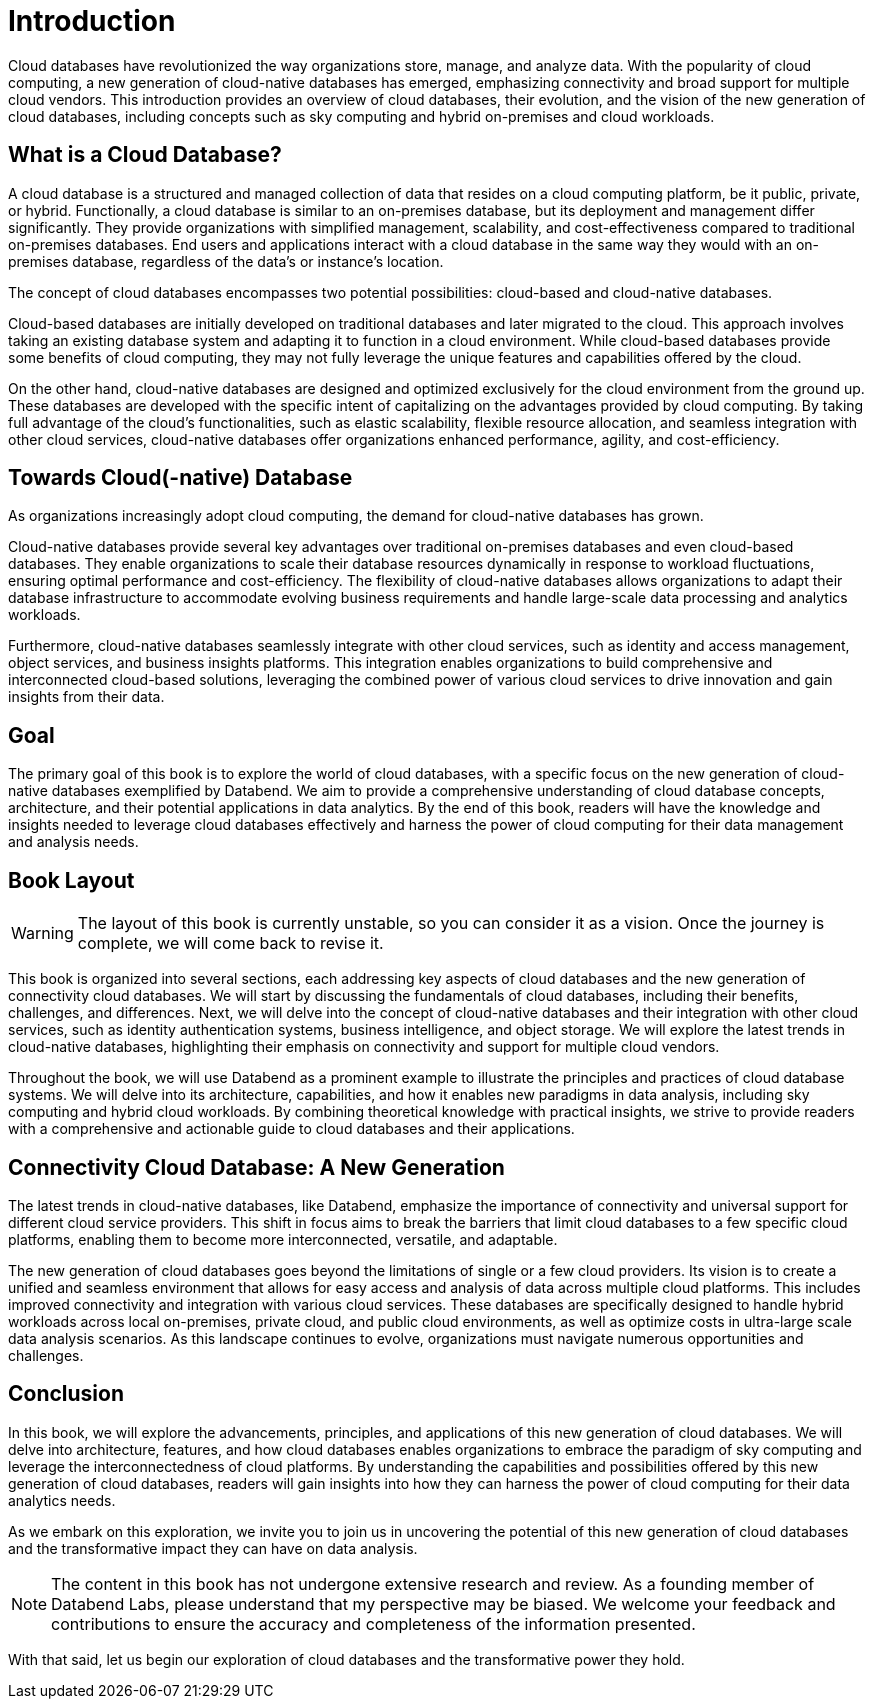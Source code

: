 = Introduction
:chapter: 00
:part: Cloud Database Concepts
:part_url: part/cloud-database-concepts/
:url: /introduction/
:discuss: giscus

Cloud databases have revolutionized the way organizations store, manage, and analyze data. 
With the popularity of cloud computing, a new generation of cloud-native databases has emerged, emphasizing connectivity and broad support for multiple cloud vendors.
This introduction provides an overview of cloud databases, their evolution, and the vision of the new generation of cloud databases, including concepts such as sky computing and hybrid on-premises and cloud workloads.

== What is a Cloud Database?

A cloud database is a structured and managed collection of data that resides on a cloud computing platform, be it public, private, or hybrid. 
Functionally, a cloud database is similar to an on-premises database, but its deployment and management differ significantly. 
They provide organizations with simplified management, scalability, and cost-effectiveness compared to traditional on-premises databases.
End users and applications interact with a cloud database in the same way they would with an on-premises database, regardless of the data's or instance's location. 

The concept of cloud databases encompasses two potential possibilities: cloud-based and cloud-native databases.

Cloud-based databases are initially developed on traditional databases and later migrated to the cloud. 
This approach involves taking an existing database system and adapting it to function in a cloud environment. 
While cloud-based databases provide some benefits of cloud computing, they may not fully leverage the unique features and capabilities offered by the cloud.

On the other hand, cloud-native databases are designed and optimized exclusively for the cloud environment from the ground up. 
These databases are developed with the specific intent of capitalizing on the advantages provided by cloud computing. 
By taking full advantage of the cloud's functionalities, such as elastic scalability, flexible resource allocation, and seamless integration with other cloud services, 
cloud-native databases offer organizations enhanced performance, agility, and cost-efficiency.

== Towards Cloud(-native) Database

As organizations increasingly adopt cloud computing, the demand for cloud-native databases has grown.

Cloud-native databases provide several key advantages over traditional on-premises databases and even cloud-based databases. 
They enable organizations to scale their database resources dynamically in response to workload fluctuations, ensuring optimal performance and cost-efficiency. 
The flexibility of cloud-native databases allows organizations to adapt their database infrastructure to accommodate evolving business requirements and handle large-scale data processing and analytics workloads.

Furthermore, cloud-native databases seamlessly integrate with other cloud services, such as identity and access management, object services, and business insights platforms. 
This integration enables organizations to build comprehensive and interconnected cloud-based solutions, leveraging the combined power of various cloud services to drive innovation and gain insights from their data.

== Goal

The primary goal of this book is to explore the world of cloud databases, with a specific focus on the new generation of cloud-native databases exemplified by Databend. 
We aim to provide a comprehensive understanding of cloud database concepts, architecture, and their potential applications in data analytics. 
By the end of this book, readers will have the knowledge and insights needed to leverage cloud databases effectively and harness the power of cloud computing for their data management and analysis needs.

== Book Layout

WARNING: The layout of this book is currently unstable, so you can consider it as a vision. Once the journey is complete, we will come back to revise it.

This book is organized into several sections, each addressing key aspects of cloud databases and the new generation of connectivity cloud databases. 
We will start by discussing the fundamentals of cloud databases, including their benefits, challenges, and differences. 
Next, we will delve into the concept of cloud-native databases and their integration with other cloud services, such as identity authentication systems, business intelligence, and object storage. 
We will explore the latest trends in cloud-native databases, highlighting their emphasis on connectivity and support for multiple cloud vendors.

Throughout the book, we will use Databend as a prominent example to illustrate the principles and practices of cloud database systems. 
We will delve into its architecture, capabilities, and how it enables new paradigms in data analysis, including sky computing and hybrid cloud workloads. 
By combining theoretical knowledge with practical insights, we strive to provide readers with a comprehensive and actionable guide to cloud databases and their applications.

== Connectivity Cloud Database: A New Generation

The latest trends in cloud-native databases, like Databend, 
emphasize the importance of connectivity and universal support for different cloud service providers. 
This shift in focus aims to break the barriers that limit cloud databases to a few specific cloud platforms, 
enabling them to become more interconnected, versatile, and adaptable.

The new generation of cloud databases goes beyond the limitations of single or a few cloud providers. 
Its vision is to create a unified and seamless environment that allows for easy access and analysis of data across multiple cloud platforms. 
This includes improved connectivity and integration with various cloud services. 
These databases are specifically designed to handle hybrid workloads across local on-premises, private cloud, and public cloud environments, 
as well as optimize costs in ultra-large scale data analysis scenarios. 
As this landscape continues to evolve, organizations must navigate numerous opportunities and challenges.

== Conclusion

In this book, we will explore the advancements, principles, and applications of this new generation of cloud databases. 
We will delve into architecture, features, and how cloud databases enables organizations to embrace the paradigm of sky computing and leverage the interconnectedness of cloud platforms. 
By understanding the capabilities and possibilities offered by this new generation of cloud databases, readers will gain insights into how they can harness the power of cloud computing for their data analytics needs.

As we embark on this exploration, we invite you to join us in uncovering the potential of this new generation of cloud databases and the transformative impact they can have on data analysis.

NOTE: The content in this book has not undergone extensive research and review. As a founding member of Databend Labs, please understand that my perspective may be biased. We welcome your feedback and contributions to ensure the accuracy and completeness of the information presented.

With that said, let us begin our exploration of cloud databases and the transformative power they hold.